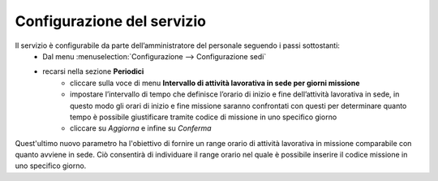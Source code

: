 Configurazione del servizio
===========================

Il servizio è configurabile da parte dell’amministratore del personale seguendo i passi sottostanti:
    * Dal menu :menuselection:`Configurazione --> Configurazione sedi` 
    * recarsi nella sezione **Periodici**
        * cliccare sulla voce di menu **Intervallo di attività lavorativa in sede per giorni missione**
        * impostare l’intervallo di tempo che definisce l’orario di inizio e fine dell’attività lavorativa in sede, in questo modo gli orari di inizio e fine missione saranno confrontati con questi per determinare quanto tempo è possibile giustificare tramite codice di missione in uno specifico giorno
        * cliccare su *Aggiorna* e infine su *Conferma*
        
Quest'ultimo nuovo parametro ha l'obiettivo di fornire un range orario di attività lavorativa in missione comparabile con quanto avviene
in sede. Ciò consentirà di individuare il range orario nel quale è possibile inserire il codice missione in uno specifico giorno.

